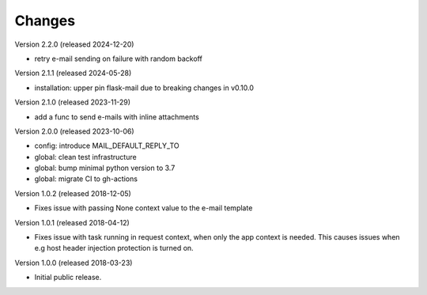 ..
    This file is part of Invenio.
    Copyright (C) 2015-2023 CERN.

    Invenio is free software; you can redistribute it and/or modify it
    under the terms of the MIT License; see LICENSE file for more details.

Changes
=======

Version 2.2.0 (released 2024-12-20)

- retry e-mail sending on failure with random backoff

Version 2.1.1 (released 2024-05-28)

- installation: upper pin flask-mail due to breaking changes in v0.10.0

Version 2.1.0 (released 2023-11-29)

- add a func to send e-mails with inline attachments

Version 2.0.0 (released 2023-10-06)

- config: introduce MAIL_DEFAULT_REPLY_TO
- global: clean test infrastructure
- global: bump minimal python version to 3.7
- global: migrate CI to gh-actions

Version 1.0.2 (released 2018-12-05)

- Fixes issue with passing None context value to the e-mail template


Version 1.0.1 (released 2018-04-12)

- Fixes issue with task running in request context, when only the app context
  is needed. This causes issues when e.g host header injection protection is
  turned on.

Version 1.0.0 (released 2018-03-23)

- Initial public release.
